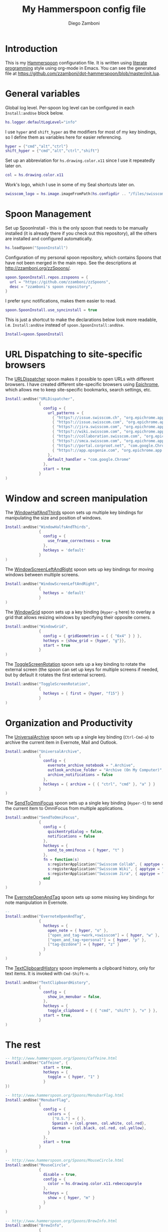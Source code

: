 #+PROPERTY: header-args:lua :tangle init.lua
#+PROPERTY: header-args :mkdirp yes :comments no 
#+STARTUP: indent

#+TITLE:  My Hammerspoon config file
#+AUTHOR: Diego Zamboni
#+EMAIL:  diego@zzamboni.org

#+BEGIN_SRC lua :exports none
  -- DO NOT EDIT THIS FILE DIRECTLY
  -- This is a file generated from a literate programing source file located at
  -- https://github.com/zzamboni/dot-hammerspoon/blob/master/init.org.
  -- You should make any changes there and regenerate it from Emacs org-mode using C-c C-v t
#+END_SRC

* Introduction

This is my [[http://www.hammerspoon.org/][Hammerspoon]] configuration file. It is written using [[http://www.howardism.org/Technical/Emacs/literate-programming-tutorial.html][literate
programming]] style using org-mode in Emacs. You can see the generated
file at [[https://github.com/zzamboni/dot-hammerspoon/blob/master/init.lua]].

* Table of Contents                                                     :TOC:noexport:
- [[#introduction][Introduction]]
- [[#general-variables][General variables]]
- [[#spoon-management][Spoon Management]]
- [[#url-dispatching-to-site-specific-browsers][URL Dispatching to site-specific browsers]]
- [[#window-and-screen-manipulation][Window and screen manipulation]]
- [[#organization-and-productivity][Organization and Productivity]]
- [[#the-rest][The rest]]

* General variables

Global log level. Per-spoon log level can be configured in each
=Install:andUse= block below.

#+BEGIN_SRC lua
  hs.logger.defaultLogLevel="info"
#+END_SRC

I use =hyper= and =shift_hyper= as the modifiers for most of my key
bindings, so I define them as variables here for easier referencing.

#+BEGIN_SRC lua
  hyper = {"cmd","alt","ctrl"}
  shift_hyper = {"cmd","alt","ctrl","shift"}
#+END_SRC

Set up an abbreviation for =hs.drawing.color.x11= since I use it
repeatedly later on.

#+BEGIN_SRC lua
  col = hs.drawing.color.x11
#+END_SRC

Work's logo, which I use in some of my Seal shortcuts later on.

#+BEGIN_SRC lua
  swisscom_logo = hs.image.imageFromPath(hs.configdir .. "/files/swisscom_logo_2x.png")
#+END_SRC

* Spoon Management

Set up SpoonInstall - this is the only spoon that needs to be manually
installed (it is already there if you check out this repository), all
the others are installed and configured automatically.

#+BEGIN_SRC lua
  hs.loadSpoon("SpoonInstall")
#+END_SRC

Configuration of my personal spoon repository, which contains Spoons
that have not been merged in the main repo.  See the descriptions at
http://zzamboni.org/zzSpoons/.
  
#+BEGIN_SRC lua
  spoon.SpoonInstall.repos.zzspoons = {
    url = "https://github.com/zzamboni/zzSpoons",
    desc = "zzamboni's spoon repository",
  }
#+END_SRC

I prefer sync notifications, makes them easier to read.

#+BEGIN_SRC lua
  spoon.SpoonInstall.use_syncinstall = true
#+END_SRC

This is just a shortcut to make the declarations below look more
readable, i.e. =Install:andUse= instead of =spoon.SpoonInstall:andUse=.

#+BEGIN_SRC lua
  Install=spoon.SpoonInstall
#+END_SRC

* URL Dispatching to site-specific browsers

The [[http://www.hammerspoon.org/Spoons/URLDispatcher.html][URLDispatcher]] spoon makes it possible to open URLs with different
browsers. I have created different site-specific browsers using
[[https://github.com/dmarmor/epichrome][Epichrome]], which allows me to keep site-specific bookmarks, search
settings, etc.

#+BEGIN_SRC lua
  Install:andUse("URLDispatcher",
                 {
                   config = {
                     url_patterns = {
                       { "https?://issue.swisscom.ch", "org.epichrome.app.SwisscomJira" },
                       { "https?://issue.swisscom.com", "org.epichrome.app.SwisscomJira" },
                       { "https?://jira.swisscom.com", "org.epichrome.app.SwisscomJira" },
                       { "https?://wiki.swisscom.com", "org.epichrome.app.SwisscomWiki" },
                       { "https?://collaboration.swisscom.com", "org.epichrome.app.SwisscomCollab" },
                       { "https?://smca.swisscom.com", "org.epichrome.app.SwisscomTWP" },
                       { "https?://portal.corproot.net", "com.google.Chrome" },
                       { "https?://app.opsgenie.com", "org.epichrome.app.OpsGenie" },
                     },
                     default_handler = "com.google.Chrome"
                   },
                   start = true
                 }
  )
#+END_SRC

* Window and screen manipulation

The [[http://www.hammerspoon.org/Spoons/WindowHalfsAndThirds.html][WindowHalfAndThirds]] spoon sets up multiple key bindings for
manipulating the size and position of windows.

#+BEGIN_SRC lua
  Install:andUse("WindowHalfsAndThirds",
                 {
                   config = {
                     use_frame_correctness = true
                   },
                   hotkeys = 'default'
                 }
  )
#+END_SRC

The [[http://zzamboni.org/zzSpoons/WindowScreenLeftAndRight.html][WindowScreenLeftAndRight]] spoon sets up key bindings for moving
windows between multiple screens.

#+BEGIN_SRC lua
  Install:andUse("WindowScreenLeftAndRight",
                 {
                   hotkeys = 'default'
                 }
  )
#+END_SRC

The [[http://www.hammerspoon.org/Spoons/WindowGrid.html][WindowGrid]] spoon sets up a key binding (=Hyper-g= here) to overlay a
grid that allows resizing windows by specifying their opposite
corners.

#+BEGIN_SRC lua
  Install:andUse("WindowGrid",
                 {
                   config = { gridGeometries = { { "6x4" } } },
                   hotkeys = {show_grid = {hyper, "g"}},
                   start = true
                 }
  )
#+END_SRC

The [[http://www.hammerspoon.org/Spoons/ToggleScreenRotation.html][ToggleScreenRotation]] spoon sets up a key binding to rotate the
external screen (the spoon can set up keys for multiple screens if
needed, but by default it rotates the first external screen).

#+BEGIN_SRC lua
  Install:andUse("ToggleScreenRotation",
                 {
                   hotkeys = { first = {hyper, "f15"} }
                 }
  )
#+END_SRC

* Organization and Productivity

The [[http://www.hammerspoon.org/Spoons/UniversalArchive.html][UniversalArchive]] spoon sets up a single key binding (=Ctrl-Cmd-a=)
to archive the current item in Evernote, Mail and Outlook.

#+BEGIN_SRC lua
  Install:andUse("UniversalArchive",
                 {
                   config = {
                     evernote_archive_notebook = ".Archive",
                     outlook_archive_folder = "Archive (On My Computer)",
                     archive_notifications = false
                   },
                   hotkeys = { archive = { { "ctrl", "cmd" }, "a" } }
                 }
  )
#+END_SRC

The [[http://www.hammerspoon.org/Spoons/SendToOmniFocus.html][SendToOmniFocus]] spoon sets up a single key binding (=Hyper-t=) to
send the current item to OmniFocus from multiple applications.

#+BEGIN_SRC lua
  Install:andUse("SendToOmniFocus",
                 {
                   config = {
                     quickentrydialog = false,
                     notifications = false
                   },
                   hotkeys = {
                     send_to_omnifocus = { hyper, "t" }
                   },
                   fn = function(s)
                     s:registerApplication("Swisscom Collab", { apptype = "chromeapp", itemname = "tab" })
                     s:registerApplication("Swisscom Wiki", { apptype = "chromeapp", itemname = "wiki page" })
                     s:registerApplication("Swisscom Jira", { apptype = "chromeapp", itemname = "issue" })
                   end
                 }
  )
#+END_SRC

The [[http://www.hammerspoon.org/Spoons/EvernoteOpenAndTag.html][EvernoteOpenAndTag]] spoon sets up some missing key bindings for
note manipulation in Evernote.

#+BEGIN_SRC lua
  -- 
  Install:andUse("EvernoteOpenAndTag",
                 {
                   hotkeys = {
                     open_note = { hyper, "o" },
                     ["open_and_tag-+work,+swisscom"] = { hyper, "w" },
                     ["open_and_tag-+personal"] = { hyper, "p" },
                     ["tag-@zzdone"] = { hyper, "z" }
                   }
                 }
  )
#+END_SRC

The [[http://www.hammerspoon.org/Spoons/TextClipboardHistory.html][TextClipboardHistory]] spoon implements a clipboard history, only
for text items. It is invoked with =Cmd-Shift-v=.

#+BEGIN_SRC lua
  Install:andUse("TextClipboardHistory",
                 {
                   config = {
                     show_in_menubar = false,
                   },
                   hotkeys = {
                     toggle_clipboard = { { "cmd", "shift" }, "v" } },
                   start = true,
                 }
  )
#+END_SRC

* The rest

#+BEGIN_SRC lua
  -- http://www.hammerspoon.org/Spoons/Caffeine.html
  Install:andUse("Caffeine", {
                   start = true,
                   hotkeys = {
                     toggle = { hyper, "1" }
                   }
  })
#+END_SRC

#+BEGIN_SRC lua
  -- http://www.hammerspoon.org/Spoons/MenubarFlag.html
  Install:andUse("MenubarFlag",
                 {
                   config = {
                     colors = {
                       ["U.S."] = { },
                       Spanish = {col.green, col.white, col.red},
                       German = {col.black, col.red, col.yellow},
                     }
                   },
                   start = true
                 }
  )
#+END_SRC

#+BEGIN_SRC lua
  -- http://www.hammerspoon.org/Spoons/MouseCircle.html
  Install:andUse("MouseCircle",
                 {
                   disable = true,
                   config = {
                     color = hs.drawing.color.x11.rebeccapurple
                   },
                   hotkeys = {
                     show = { hyper, "m" }
                   }
                 }
  )
#+END_SRC

#+BEGIN_SRC lua
  -- http://www.hammerspoon.org/Spoons/BrewInfo.html
  Install:andUse("BrewInfo",
                 {
                   config = {
                     brew_info_style = {
                       textFont = "Inconsolata",
                       textSize = 14,
                       radius = 10 }
                   },
                   hotkeys = {
                     -- brew info
                     show_brew_info = {hyper, "b"},
                     open_brew_url = {shift_hyper, "b"},
                     -- brew cask info
                     show_brew_cask_info = {hyper, "c"},
                     open_brew_cask_url = {shift_hyper, "c"},
                   }
                 }
  )
#+END_SRC

#+BEGIN_SRC lua
  -- http://zzamboni.org/zzSpoons/Hammer.html
  Install:andUse("Hammer",
                 {
                   repo = 'zzspoons',
                   config = { auto_reload_config = false },
                   hotkeys = {
                     config_reload = {hyper, "r"},
                     toggle_console = {hyper, "y"} 
                   },
                   start = true
                 }
  )
#+END_SRC

#+BEGIN_SRC lua
  -- http://www.hammerspoon.org/Spoons/ToggleSkypeMute.html
  Install:andUse("ToggleSkypeMute",
                 {
                   hotkeys = {
                     toggle_skype = { shift_hyper, "v" },
                     toggle_skype_for_business = { shift_hyper, "f" }
                   }
                 }
  )
#+END_SRC

#+BEGIN_SRC lua
  -- http://www.hammerspoon.org/Spoons/Emojis.html
  Install:andUse("Emojis",
                 {
                   disable = true,
                   hotkeys = { toggle = { hyper, "e" } }
                 }
  )
#+END_SRC

#+BEGIN_SRC lua
  -- http://www.hammerspoon.org/Spoons/HeadphoneAutoPause.html
  Install:andUse("HeadphoneAutoPause",
                 {
                   start = true
                 }
  )
#+END_SRC

#+BEGIN_SRC lua
  -- http://www.hammerspoon.org/Spoons/Seal.html
  Install:andUse("Seal",
                 {
                   hotkeys = { show = { {"cmd"}, "space" } },
                   fn = function(s)
                     s:loadPlugins({"apps", "calc", "safari_bookmarks", "screencapture", "useractions"})
                     s.plugins.safari_bookmarks.always_open_with_safari = false
                     s.plugins.useractions.actions =
                       {
                         ["Hammerspoon docs webpage"] = {
                           url = "http://hammerspoon.org/docs/",
                           icon = hs.image.imageFromName(hs.image.systemImageNames.ApplicationIcon),
                           --                              hotkey = { hyper, "h" }
                         },
                         ["Leave corpnet"] = {
                           fn = function()
                             spoon.WiFiTransitions:processTransition('foo', 'corpnet01')
                           end,
                           icon = swisscom_logo,
                         },
                         ["Arrive in corpnet"] = {
                           fn = function()
                             spoon.WiFiTransitions:processTransition('corpnet01', 'foo')
                           end,
                           icon = swisscom_logo,
                         },
                         ["Translate using Leo"] = {
                           url = "http://dict.leo.org/ende/index_de.html#/search=${query}",
                           icon = 'favicon',
                           keyword = "leo",
                         },
                         ["Tell me something"] = {
                           keyword = "tellme",
                           fn = function(str) hs.alert.show(str) end,
                         }
                       }
                     s:refreshAllCommands()
                   end,
                   start = true,
                 }
  )
#+END_SRC

#+BEGIN_SRC lua
  -- http://www.hammerspoon.org/Spoons/ColorPicker.html
  Install:andUse("ColorPicker",
                 {
                   disable = true,
                   hotkeys = {
                     show = { shift_hyper, "c" }
                   },
                   config = {
                     show_in_menubar = false,
                   },
                   start = true,
                 }
  )
#+END_SRC

#+BEGIN_SRC lua
  function reconfigSpotifyProxy(proxy)
    local spotify = hs.appfinder.appFromName("Spotify")
    local lastapp = nil
    if spotify then
      lastapp = hs.application.frontmostApplication() 
      spotify:kill()
      hs.timer.usleep(40000)
    end
    --   hs.notify.show(string.format("Reconfiguring %sSpotify", ((spotify~=nil) and "and restarting " or "")), string.format("Proxy %s", (proxy and "enabled" or "disabled")), "")
    -- I use CFEngine to reconfigure the Spotify preferences
    cmd = string.format("/usr/local/bin/cf-agent -K -f %s/files/spotify-proxymode.cf%s", hs.configdir, (proxy and " -DPROXY" or " -DNOPROXY"))
    --   print("reconfigSpotifyProxy: running command ", cmd)
    output, status, t, rc = hs.execute(cmd)
    --   print(output, status, t, rc)
    if spotify and lastapp then
      hs.timer.doAfter(3,
                       function()
                         if not hs.application.launchOrFocus("Spotify") then
                           hs.notify.show("Error launching Spotify", "", "")
                         end
                         if lastapp then
                           hs.timer.doAfter(0.5, hs.fnutils.partial(lastapp.activate, lastapp))
                         end
      end)
    end
  end

  function reconfigAdiumProxy(proxy)
    --   hs.notify.show("Reconfiguring Adium", string.format("Proxy %s", (proxy and "enabled" or "disabled")), "")
    local script = string.format([[
  tell application "Adium"
    repeat with a in accounts
      if (enabled of a) is true then
        set proxy enabled of a to %s
      end if
    end repeat
    go offline
    go online
  end tell
  ]], hs.inspect(proxy))
    hs.osascript.applescript(script)
  end

  Install:andUse("WiFiTransitions",
                 {
                   config = {
                     actions = {
                       -- { -- Test action just to see the SSID transitions
                       --    fn = function(_, _, prev_ssid, new_ssid)
                       --       hs.notify.show("SSID change", string.format("From '%s' to '%s'", prev_ssid, new_ssid), "")
                       --    end
                       -- },
                       { -- Enable proxy in Spotify and Adium config when joining corp network
                         to = "corpnet01",
                         fn = {hs.fnutils.partial(reconfigSpotifyProxy, true),
                               hs.fnutils.partial(reconfigAdiumProxy, true),
                         }
                       },
                       { -- Disable proxy in Spotify and Adium config when leaving corp network
                         from = "corpnet01",
                         fn = {hs.fnutils.partial(reconfigSpotifyProxy, false),
                               hs.fnutils.partial(reconfigAdiumProxy, false),
                         }
                       },
                     }
                   },
                   start = true,
                 }
  )
#+END_SRC

#+BEGIN_SRC lua
  local wm=hs.webview.windowMasks
  Install:andUse("PopupTranslateSelection",
                 {
                   config = {
                     popup_style = wm.utility|wm.HUD|wm.titled|wm.closable|wm.resizable,
                   },
                   hotkeys = {
                     translate_to_en = { hyper, "e" },
                     translate_to_de = { hyper, "d" },
                     translate_to_es = { hyper, "s" },
                     translate_de_en = { shift_hyper, "e" },
                     translate_en_de = { shift_hyper, "d" },
                   }
                 }
  )
#+END_SRC

#+BEGIN_SRC lua
  -- Cheat sheet for the running application
  Install:andUse("KSheet",
                 {
                   hotkeys = {
                     toggle = { hyper, "/" }
  }})
#+END_SRC

#+BEGIN_SRC lua
  ----------------------------------------------------------------------
  -- Test stuff

  local localstuff=loadfile(hs.configdir .. "/init-local.lua")
  if localstuff then
    localstuff()
  end
#+END_SRC

#+BEGIN_SRC lua
  -- http://www.hammerspoon.org/Spoons/FadeLogo.html
  Install:andUse("FadeLogo",
                 {
                   config = {
                     default_run = 1.0,
                   },
                   start = true
                 }
  )

  -- If you don't want to use FadeLogo, you can have a regular notification
  -- hs.notify.show("Welcome to Hammerspoon", "Have fun!", "")
#+END_SRC
